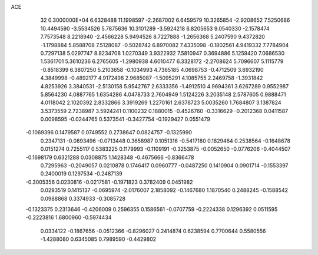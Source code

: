 ACE                                                                             
   32  0.3000000E+04
   6.6328488  11.1998597  -2.2687002   6.6459579  10.3265854  -2.9208652
   7.5250686  10.4494590  -3.5534526   5.7875636  10.3101289  -3.5924218
   6.8205653   9.0540330  -2.1578474   7.7573548   8.2218940  -2.4566228
   5.9494526   8.7227888  -1.2656368   5.2407590   9.4372820  -1.1798884
   5.8588708   7.5128087  -0.5028742   6.8970082   7.4335098  -0.1802561
   4.9419332   7.7784904   0.7297138   5.0297747   8.8234708   1.0270349
   3.9322932   7.5810947   0.3694886   5.1259420   7.0686530   1.5361701
   5.3610236   6.2765605  -1.2980938   4.6010477   6.3328172  -2.2708624
   5.7096607   5.1115779  -0.8518399   6.3807250   5.2103658  -0.1034993
   4.7365185   4.0698753  -0.4712509   3.6932190   4.3849998  -0.4892177
   4.9172498   2.9685087  -1.5095291   4.1085755   2.2469758  -1.3931842
   4.8253926   3.3840531  -2.5130158   5.9542767   2.6333356  -1.4912510
   4.9694361   3.6267289   0.9552987   5.8564230   4.0887765   1.6354286
   4.0478733   2.7604949   1.5124226   3.2035148   2.5787605   0.9888471
   4.0118042   2.1020392   2.8332866   3.3919269   1.2270161   2.6378723
   5.0035260   1.7684807   3.1387824   3.5373559   2.7238987   3.5924241
   0.1100232   0.1880015  -0.4526760  -0.3316629  -0.2012368   0.0411587
   0.0098595  -0.0244765   0.5373541  -0.3427754  -0.1929427   0.0551479
  -0.1069396   0.1479587   0.0749552   0.2738647   0.0824757  -0.1325990
   0.2347131  -0.0893496  -0.0713448   0.3658987   0.1051316  -0.5417180
   0.1829464   0.2538564  -0.1648678   0.0151274   0.7255117   0.5383225
   0.1179993  -0.1109191  -0.3253875  -0.0052650  -0.0776206  -0.4044507
  -0.1698179   0.6321288   0.0308875   1.1428348  -0.4675666  -0.8366478
   0.7295963  -0.2049057   0.0210878   0.1746417   0.0960777  -0.0487250
   0.1410904   0.0901714  -0.1553397   0.2400019   0.1297534  -0.2487139
  -0.3005356   0.0230816  -0.0217581  -0.1971823   0.3782409   0.0451982
   0.0293519   0.1415137  -0.0695974  -2.0176007   2.1858092  -0.1467680
   1.1870540   0.2488245  -0.1588542   0.0988868   0.3374933  -0.3085728
  -0.1323375   0.2313646  -0.4206009   0.2596355   0.1586561  -0.0707759
  -0.2224338   0.1296392   0.0511595  -0.2223816   1.6800960  -0.5974434
   0.0334122  -0.1867656  -0.0512366  -0.8296027   0.2414874   0.6238594
   0.7700644   0.5580556  -1.4288080   0.6345085   0.7989590  -0.4429802
